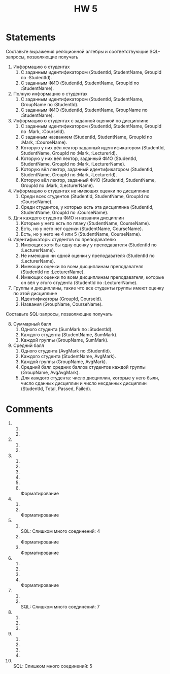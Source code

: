 #+title: HW 5

* Statements
Составьте выражения реляционной алгебры и соответствующие SQL-запросы, позволяющие получать

1. Информацию о студентах
   1. С заданным идентификатором (StudentId, StudentName, GroupId по :StudentId).
   2. С заданным ФИО (StudentId, StudentName, GroupId по :StudentName).
2. Полную информацию о студентах
   1. С заданным идентификатором (StudentId, StudentName, GroupName по :StudentId).
   2. С заданным ФИО (StudentId, StudentName, GroupName по :StudentName).
3. Информацию о студентах с заданной оценкой по дисциплине
   1. С заданным идентификатором (StudentId, StudentName, GroupId по :Mark, :CourseId).
   2. С заданным названием (StudentId, StudentName, GroupId по :Mark, :CourseName).
   3. Которую у них вёл лектор заданный идентификатором (StudentId, StudentName, GroupId по :Mark, :LecturerId).
   4. Которую у них вёл лектор, заданный ФИО (StudentId, StudentName, GroupId по :Mark, :LecturerName).
   5. Которую вёл лектор, заданный идентификатором (StudentId, StudentName, GroupId по :Mark, :LecturerId).
   6. Которую вёл лектор, заданный ФИО (StudentId, StudentName, GroupId по :Mark, :LecturerName).
4. Информацию о студентах не имеющих оценки по дисциплине
   1. Среди всех студентов (StudentId, StudentName, GroupId по :CourseName).
   2. Среди студентов, у которых есть эта дисциплина (StudentId, StudentName, GroupId по :CourseName).
5. Для каждого студента ФИО и названия дисциплин
   1. Которые у него есть по плану (StudentName, CourseName).
   2. Есть, но у него нет оценки (StudentName, CourseName).
   3. Есть, но у него не 4 или 5 (StudentName, CourseName).
6. Идентификаторы студентов по преподавателю
   1. Имеющих хотя бы одну оценку у преподавателя (StudentId по :LecturerName).
   2. Не имеющих ни одной оценки у преподавателя (StudentId по :LecturerName).
   3. Имеющих оценки по всем дисциплинам преподавателя (StudentId по :LecturerName).
   4. Имеющих оценки по всем дисциплинам преподавателя, которые он вёл у этого студента (StudentId по :LecturerName).
7. Группы и дисциплины, такие что все студенты группы имеют оценку по этой дисциплине
   1. Идентификаторы (GroupId, CourseId).
   2. Названия (GroupName, CourseName).

Составьте SQL-запросы, позволяющие получать
8. [@8] Суммарный балл
   1. Одного студента (SumMark по :StudentId).
   2. Каждого студента (StudentName, SumMark).
   3. Каждой группы (GroupName, SumMark).
9. Средний балл
   1. Одного студента (AvgMark по :StudentId).
   2. Каждого студента (StudentName, AvgMark).
   3. Каждой группы (GroupName, AvgMark).
   4. Средний балл средних баллов студентов каждой группы (GroupName, AvgAvgMark).
   5. Для каждого студента: число дисциплин, которые у него были, число сданных дисциплин и число несданных дисциплин (StudentId, Total, Passed, Failed).

* Comments
1. 
  1. 
  2. 
2. 
   1. 
   2. 
3. 
  1. 
  2. 
  3. 
  4. 
  5. 
  6. \\
     Форматирование
4. 
   1. 
   2. \\
      Форматирование
5. 
   1. \\
      SQL: Слишком много соединений: 4
   2. \\
      Форматирование
   3. \\
      Форматирование
6. 
   1. 
   2. 
   3. 
   4. \\
      Форматирование
7. 
   1. 
   2. \\
      SQL: Слишком много соединений: 7
8. 
   1. 
   2. 
   3. 
9. 
   1. 
   2. 
   3. 
   4. 
10. \\
    SQL: Слишком много соединений: 5
